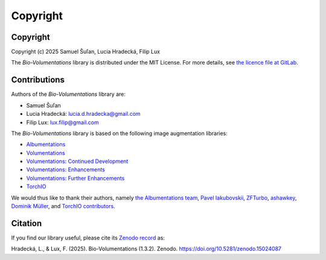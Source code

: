 Copyright
=========

Copyright
*********
Copyright (c) 2025 Samuel Šuľan, Lucia Hradecká, Filip Lux

The `Bio-Volumentations` library is distributed under the MIT License.
For more details, see `the licence file at GitLab <https://gitlab.fi.muni.cz/cbia/bio-volumentations/-/blob/1.3.2/LICENSE?ref_type=tags>`_.


Contributions
*************

Authors of the `Bio-Volumentations` library are:

- Samuel Šuľan
- Lucia Hradecká: lucia.d.hradecka@gmail.com
- Filip Lux: lux.filip@gmail.com

The `Bio-Volumentations` library is based on the following image augmentation libraries:

- `Albumentations <https://github.com/albumentations-team/albumentations>`_
- `Volumentations <https://github.com/ashawkey/volumentations>`_
- `Volumentations: Continued Development <https://github.com/ZFTurbo/volumentations>`_
- `Volumentations: Enhancements <https://github.com/qubvel/volumentations>`_
- `Volumentations: Further Enhancements <https://github.com/muellerdo/volumentations>`_
- `TorchIO <https://github.com/fepegar/torchio>`_

We would thus like to thank their authors, namely `the Albumentations team <https://github.com/albumentations-team>`_,
`Pavel Iakubovskii <https://github.com/qubvel>`_, `ZFTurbo <https://github.com/ZFTurbo>`_,
`ashawkey <https://github.com/ashawkey>`_, `Dominik Müller <https://github.com/muellerdo>`_, and
`TorchIO contributors <https://github.com/fepegar/torchio?tab=readme-ov-file#contributors>`_.


Citation
********

If you find our library useful, please cite its `Zenodo record <https://doi.org/10.5281/zenodo.15023900>`_ as:

Hradecká, L., & Lux, F. (2025). Bio-Volumentations (1.3.2). Zenodo. https://doi.org/10.5281/zenodo.15024087

